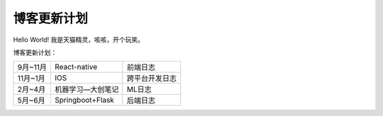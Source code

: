 .. post:: Sep 04, 2019
   :tags: atag
   :author: HicoderDR

博客更新计划
==================

Hello World! 我是天猫精灵，咳咳，开个玩笑。

博客更新计划：

.. list-table::

    * - 9月~11月
      - React-native
      - 前端日志
    * - 11月~1月
      - IOS
      - 跨平台开发日志
    * - 2月~4月
      - 机器学习—大创笔记
      - ML日志
    * - 5月~6月
      - Springboot+Flask
      - 后端日志
    